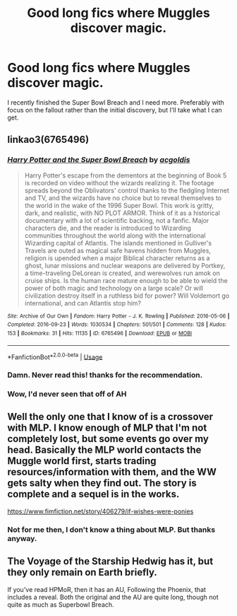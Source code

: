#+TITLE: Good long fics where Muggles discover magic.

* Good long fics where Muggles discover magic.
:PROPERTIES:
:Author: blackhole_124
:Score: 5
:DateUnix: 1578327816.0
:DateShort: 2020-Jan-06
:FlairText: Request
:END:
I recently finished the Super Bowl Breach and I need more. Preferably with focus on the fallout rather than the initial discovery, but I'll take what I can get.


** linkao3(6765496)
:PROPERTIES:
:Author: blackhole_124
:Score: 2
:DateUnix: 1578327828.0
:DateShort: 2020-Jan-06
:END:

*** [[https://archiveofourown.org/works/6765496][*/Harry Potter and the Super Bowl Breach/*]] by [[https://www.archiveofourown.org/users/acgoldis/pseuds/acgoldis][/acgoldis/]]

#+begin_quote
  Harry Potter's escape from the dementors at the beginning of Book 5 is recorded on video without the wizards realizing it. The footage spreads beyond the Oblivators' control thanks to the fledgling Internet and TV, and the wizards have no choice but to reveal themselves to the world in the wake of the 1996 Super Bowl. This work is gritty, dark, and realistic, with NO PLOT ARMOR. Think of it as a historical documentary with a lot of scientific backing, not a fanfic. Major characters die, and the reader is introduced to Wizarding communities throughout the world along with the international Wizarding capital of Atlantis. The islands mentioned in Gulliver's Travels are outed as magical safe havens hidden from Muggles, religion is upended when a major Biblical character returns as a ghost, lunar missions and nuclear weapons are delivered by Portkey, a time-traveling DeLorean is created, and werewolves run amok on cruise ships. Is the human race mature enough to be able to wield the power of both magic and technology on a large scale? Or will civilization destroy itself in a ruthless bid for power? Will Voldemort go international, and can Atlantis stop him?
#+end_quote

^{/Site/:} ^{Archive} ^{of} ^{Our} ^{Own} ^{*|*} ^{/Fandom/:} ^{Harry} ^{Potter} ^{-} ^{J.} ^{K.} ^{Rowling} ^{*|*} ^{/Published/:} ^{2016-05-06} ^{*|*} ^{/Completed/:} ^{2016-09-23} ^{*|*} ^{/Words/:} ^{1030534} ^{*|*} ^{/Chapters/:} ^{501/501} ^{*|*} ^{/Comments/:} ^{128} ^{*|*} ^{/Kudos/:} ^{153} ^{*|*} ^{/Bookmarks/:} ^{31} ^{*|*} ^{/Hits/:} ^{11135} ^{*|*} ^{/ID/:} ^{6765496} ^{*|*} ^{/Download/:} ^{[[https://archiveofourown.org/downloads/6765496/Harry%20Potter%20and%20the.epub?updated_at=1474663250][EPUB]]} ^{or} ^{[[https://archiveofourown.org/downloads/6765496/Harry%20Potter%20and%20the.mobi?updated_at=1474663250][MOBI]]}

--------------

*FanfictionBot*^{2.0.0-beta} | [[https://github.com/tusing/reddit-ffn-bot/wiki/Usage][Usage]]
:PROPERTIES:
:Author: FanfictionBot
:Score: 2
:DateUnix: 1578327836.0
:DateShort: 2020-Jan-06
:END:


*** Damn. Never read this! thanks for the recommendation.
:PROPERTIES:
:Author: -Wensday
:Score: 2
:DateUnix: 1578337830.0
:DateShort: 2020-Jan-06
:END:


*** Wow, I'd never seen that off of AH
:PROPERTIES:
:Author: Ademonsdream
:Score: 2
:DateUnix: 1578343565.0
:DateShort: 2020-Jan-07
:END:


** Well the only one that I know of is a crossover with MLP. I know enough of MLP that I'm not completely lost, but some events go over my head. Basically the MLP world contacts the Muggle world first, starts trading resources/information with them, and the WW gets salty when they find out. The story is complete and a sequel is in the works.

[[https://www.fimfiction.net/story/406279/if-wishes-were-ponies]]
:PROPERTIES:
:Author: YOB1997
:Score: 2
:DateUnix: 1578331030.0
:DateShort: 2020-Jan-06
:END:

*** Not for me then, I don't know a thing about MLP. But thanks anyway.
:PROPERTIES:
:Author: blackhole_124
:Score: 2
:DateUnix: 1578331588.0
:DateShort: 2020-Jan-06
:END:


** The Voyage of the Starship Hedwig has it, but they only remain on Earth briefly.

If you've read HPMoR, then it has an AU, Following the Phoenix, that includes a reveal. Both the original and the AU are quite long, though not quite as much as Superbowl Breach.
:PROPERTIES:
:Author: thrawnca
:Score: 2
:DateUnix: 1578340401.0
:DateShort: 2020-Jan-06
:END:
